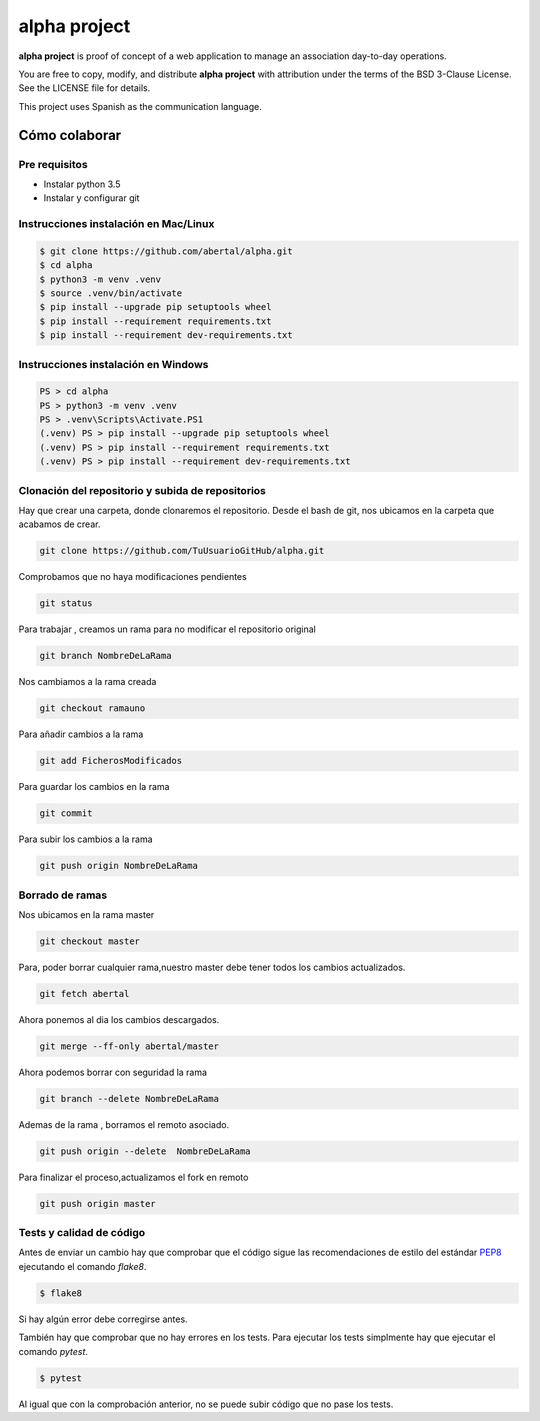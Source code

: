 =============
alpha project
=============

**alpha project** is proof of concept of a web application to manage an
association day-to-day operations.

You are free to copy, modify, and distribute **alpha project** with attribution
under the terms of the BSD 3-Clause License. See the LICENSE file for details.

This project uses Spanish as the communication language.

Cómo colaborar
==============

Pre requisitos
--------------

- Instalar python 3.5

- Instalar y configurar git

Instrucciones instalación en Mac/Linux
--------------------------------------

.. code::

    $ git clone https://github.com/abertal/alpha.git
    $ cd alpha
    $ python3 -m venv .venv
    $ source .venv/bin/activate
    $ pip install --upgrade pip setuptools wheel
    $ pip install --requirement requirements.txt
    $ pip install --requirement dev-requirements.txt

Instrucciones instalación en Windows
------------------------------------

.. code::

    PS > cd alpha
    PS > python3 -m venv .venv
    PS > .venv\Scripts\Activate.PS1
    (.venv) PS > pip install --upgrade pip setuptools wheel
    (.venv) PS > pip install --requirement requirements.txt
    (.venv) PS > pip install --requirement dev-requirements.txt

Clonación del repositorio y subida de repositorios
--------------------------------------------------

Hay que crear una carpeta, donde clonaremos el repositorio.
Desde el bash de git, nos ubicamos en la carpeta que acabamos de crear.

.. code::

    git clone https://github.com/TuUsuarioGitHub/alpha.git

Comprobamos que no haya modificaciones pendientes

.. code::

    git status

Para trabajar , creamos un rama para no modificar el repositorio original

.. code::

    git branch NombreDeLaRama

Nos cambiamos a la rama creada

.. code::

    git checkout ramauno

Para añadir cambios a la rama

.. code::

    git add FicherosModificados

Para guardar los cambios en la rama

.. code::

    git commit

Para subir los cambios a la rama

.. code::

    git push origin NombreDeLaRama


Borrado de ramas
----------------
Nos ubicamos en la rama master

.. code::

    git checkout master

Para, poder borrar cualquier rama,nuestro master debe
tener todos los cambios actualizados.

.. code::

    git fetch abertal

Ahora ponemos al dia los cambios descargados.

.. code::

    git merge --ff-only abertal/master

Ahora podemos borrar con seguridad la rama

.. code::

    git branch --delete NombreDeLaRama

Ademas de la rama , borramos el remoto asociado.

.. code::

    git push origin --delete  NombreDeLaRama

Para finalizar el proceso,actualizamos el fork en remoto

.. code::

    git push origin master


Tests y calidad de código
-------------------------

Antes de enviar un cambio hay que comprobar que el código sigue las
recomendaciones de estilo del estándar PEP8_ ejecutando el comando `flake8`.

.. code::

    $ flake8

Si hay algún error debe corregirse antes.

También hay que comprobar que no hay errores en los tests. Para ejecutar los
tests simplmente hay que ejecutar el comando `pytest`.

.. code::

    $ pytest

Al igual que con la comprobación anterior, no se puede subir código que no pase
los tests.

.. _PEP8: https://www.python.org/dev/peps/pep-0008/
